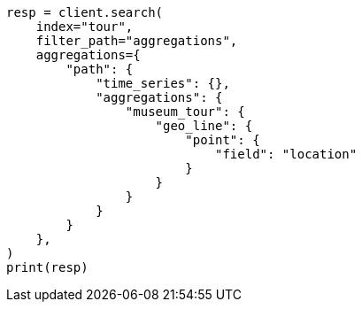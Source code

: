 // This file is autogenerated, DO NOT EDIT
// aggregations/metrics/geoline-aggregation.asciidoc:318

[source, python]
----
resp = client.search(
    index="tour",
    filter_path="aggregations",
    aggregations={
        "path": {
            "time_series": {},
            "aggregations": {
                "museum_tour": {
                    "geo_line": {
                        "point": {
                            "field": "location"
                        }
                    }
                }
            }
        }
    },
)
print(resp)
----
